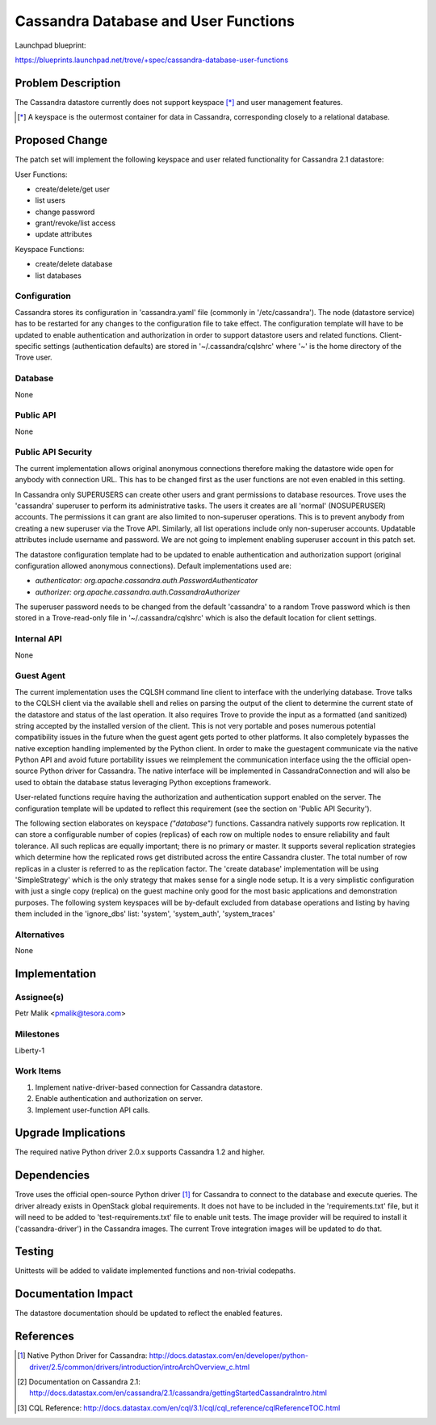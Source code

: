 ..
 This work is licensed under a Creative Commons Attribution 3.0 Unported
 License.

 http://creativecommons.org/licenses/by/3.0/legalcode

 Sections of this template were taken directly from the Nova spec
 template at:
 https://github.com/openstack/nova-specs/blob/master/specs/template.rst

=====================================
Cassandra Database and User Functions
=====================================

Launchpad blueprint:

https://blueprints.launchpad.net/trove/+spec/cassandra-database-user-functions

Problem Description
===================

The Cassandra datastore currently does not support keyspace [*]_ and
user management features.

.. [*] A keyspace is the outermost container for data in Cassandra,
       corresponding closely to a relational database.

Proposed Change
===============

The patch set will implement the following keyspace and user related
functionality for Cassandra 2.1 datastore:

User Functions:

- create/delete/get user
- list users
- change password
- grant/revoke/list access
- update attributes

Keyspace Functions:

- create/delete database
- list databases

Configuration
-------------

Cassandra stores its configuration in 'cassandra.yaml' file
(commonly in '/etc/cassandra').
The node (datastore service) has to be restarted for any changes to the
configuration file to take effect.
The configuration template will have to be updated to enable authentication and
authorization in order to support datastore users and related functions.
Client-specific settings (authentication defaults) are stored in
'~/.cassandra/cqlshrc' where '~' is the home directory of the Trove user.

Database
--------

None

Public API
----------

None

Public API Security
-------------------

The current implementation allows original anonymous connections therefore
making the datastore wide open for anybody with connection URL.
This has to be changed first as the user functions are not even enabled in this
setting.

In Cassandra only SUPERUSERS can create other users and
grant permissions to database resources.
Trove uses the 'cassandra' superuser to perform its administrative
tasks.
The users it creates are all 'normal' (NOSUPERUSER) accounts.
The permissions it can grant are also limited to non-superuser
operations. This is to prevent anybody from creating a new superuser via
the Trove API.
Similarly, all list operations include only non-superuser accounts.
Updatable attributes include username and password.
We are not going to implement enabling superuser account in this patch set.

The datastore configuration template had to be updated to enable authentication
and authorization support (original configuration allowed anonymous
connections). Default implementations used are:

* *authenticator: org.apache.cassandra.auth.PasswordAuthenticator*
* *authorizer: org.apache.cassandra.auth.CassandraAuthorizer*

The superuser password needs to be changed from the default 'cassandra'
to a random Trove password which is then stored in a Trove-read-only
file in '~/.cassandra/cqlshrc' which is also the default location for
client settings.

Internal API
------------

None

Guest Agent
-----------

The current implementation uses the CQLSH command line client to interface with
the underlying database. Trove talks to the CQLSH client via the available
shell and relies on parsing the output of the client to determine the current
state of the datastore and status of the last operation.
It also requires Trove to provide the input as a formatted
(and sanitized) string accepted by the installed version of the client.
This is not very portable and poses numerous potential compatibility issues in
the future when the guest agent gets ported to other platforms.
It also completely bypasses the native exception handling implemented by the
Python client.
In order to make the guestagent communicate via the native Python API and
avoid future portability issues we reimplement the communication interface
using the the official open-source Python driver for Cassandra.
The native interface will be implemented in CassandraConnection and
will also be used to obtain the database status leveraging Python exceptions
framework.

User-related functions require having the authorization and authentication
support enabled on the server. The configuration template will be updated to
reflect this requirement (see the section on 'Public API Security').

The following section elaborates on keyspace *("database")* functions.
Cassandra natively supports row replication. It can store a configurable number
of copies (replicas) of each row on multiple nodes to ensure reliability and
fault tolerance. All such replicas are equally important;
there is no primary or master.
It supports several replication strategies which determine how the replicated
rows get distributed across the entire Cassandra cluster.
The total number of row replicas in a cluster is referred to as the
replication factor.
The 'create database' implementation will be using 'SimpleStrategy'
which is the only strategy that makes sense for a single node setup.
It is a very simplistic configuration with just a single copy (replica) on
the guest machine only good for the most basic
applications and demonstration purposes.
The following system keyspaces will be by-default excluded from database
operations and listing by having them included in the 'ignore_dbs' list:
'system', 'system_auth', 'system_traces'

Alternatives
------------

None

Implementation
==============

Assignee(s)
-----------

Petr Malik <pmalik@tesora.com>

Milestones
----------

Liberty-1

Work Items
----------

1. Implement native-driver-based connection for Cassandra datastore.
2. Enable authentication and authorization on server.
3. Implement user-function API calls.

Upgrade Implications
====================

The required native Python driver 2.0.x supports Cassandra 1.2 and higher.

Dependencies
============

Trove uses the official open-source Python driver [1]_ for Cassandra
to connect to the database and execute queries.
The driver already exists in OpenStack global requirements.
It does not have to be included in the 'requirements.txt' file, but
it will need to be added to 'test-requirements.txt' file to enable unit tests.
The image provider will be required to install it ('cassandra-driver')
in the Cassandra images.
The current Trove integration images will be updated to do that.

Testing
=======

Unittests will be added to validate implemented functions and non-trivial
codepaths.

Documentation Impact
====================

The datastore documentation should be updated to reflect the enabled features.

References
==========

.. [1] Native Python Driver for Cassandra: http://docs.datastax.com/en/developer/python-driver/2.5/common/drivers/introduction/introArchOverview_c.html
.. [2] Documentation on Cassandra 2.1: http://docs.datastax.com/en/cassandra/2.1/cassandra/gettingStartedCassandraIntro.html
.. [3] CQL Reference: http://docs.datastax.com/en/cql/3.1/cql/cql_reference/cqlReferenceTOC.html

